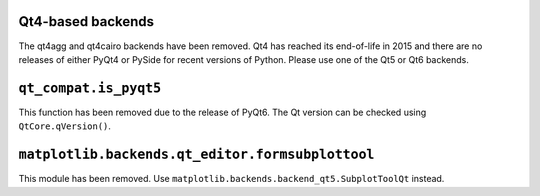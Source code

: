 Qt4-based backends
~~~~~~~~~~~~~~~~~~
The qt4agg and qt4cairo backends have been removed. Qt4 has reached its
end-of-life in 2015 and there are no releases of either PyQt4 or PySide for
recent versions of Python. Please use one of the Qt5 or Qt6 backends.

``qt_compat.is_pyqt5``
~~~~~~~~~~~~~~~~~~~~~~
This function has been removed due to the release of PyQt6. The Qt version can
be checked using ``QtCore.qVersion()``.

``matplotlib.backends.qt_editor.formsubplottool``
~~~~~~~~~~~~~~~~~~~~~~~~~~~~~~~~~~~~~~~~~~~~~~~~~
This module has been removed.  Use
``matplotlib.backends.backend_qt5.SubplotToolQt`` instead.
